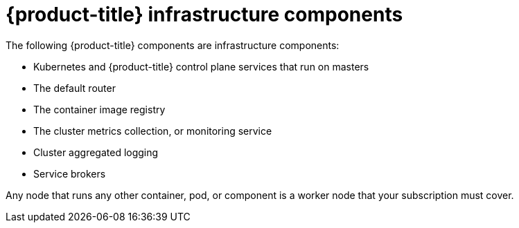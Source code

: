 // Module included in the following assemblies:
//
// * machine_management/creating-infrastructure-machinesets.adoc

[id="infrastructure-components-{context}"]
= {product-title} infrastructure components

The following {product-title} components are infrastructure components:

* Kubernetes and {product-title} control plane services that run on masters
* The default router
* The container image registry
* The cluster metrics collection, or monitoring service
* Cluster aggregated logging
* Service brokers

Any node that runs any other container, pod, or component is a worker node that
your subscription must cover.